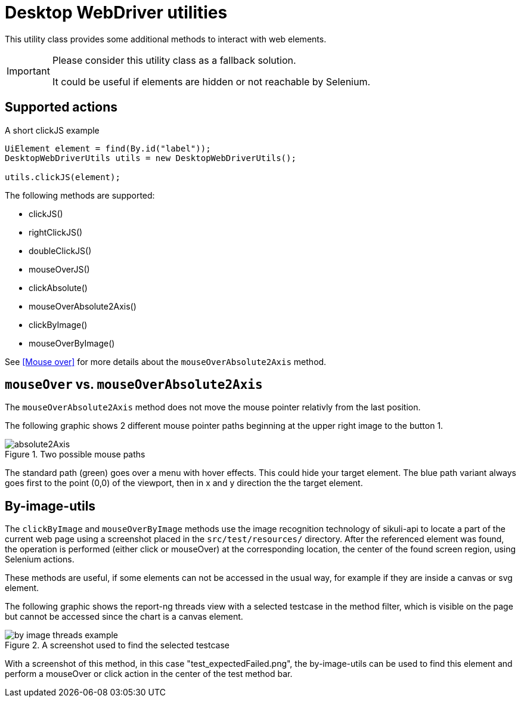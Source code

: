 = Desktop WebDriver utilities

This utility class provides some additional methods to interact with web elements.

[IMPORTANT]
====
Please consider this utility class as a fallback solution.

It could be useful if elements are hidden or not reachable by Selenium.
====

== Supported actions

.A short clickJS example
[source,java]
----
UiElement element = find(By.id("label"));
DesktopWebDriverUtils utils = new DesktopWebDriverUtils();

utils.clickJS(element);
----

The following methods are supported:

* clickJS()
* rightClickJS()
* doubleClickJS()
* mouseOverJS()
* clickAbsolute()
* mouseOverAbsolute2Axis()
* clickByImage()
* mouseOverByImage()

See <<Mouse over>> for more details about the `mouseOverAbsolute2Axis` method.

== `mouseOver` vs. `mouseOverAbsolute2Axis`

The `mouseOverAbsolute2Axis` method does not move the mouse pointer relativly from the last position.

The following graphic shows 2 different mouse pointer paths beginning at the upper right image to the button 1.

.Two possible mouse paths
image::absolute2Axis.png[]

The standard path (green) goes over a menu with hover effects.
This could hide your target element.
The blue path variant always goes first to the point (0,0) of the viewport, then in x and y direction the the target element.

== By-image-utils

The `clickByImage` and `mouseOverByImage` methods use the image recognition technology of sikuli-api to locate a part of the current web page using a screenshot placed in the `src/test/resources/` directory.
After the referenced element was found, the operation is performed (either click or mouseOver) at the corresponding location, the center of the found screen region, using Selenium actions.

These methods are useful, if some elements can not be accessed in the usual way, for example if they are inside a canvas or svg element.

The following graphic shows the report-ng threads view with a selected testcase in the method filter, which is visible on the page but cannot be accessed since the chart is a canvas element.

.A screenshot used to find the selected testcase
image::by-image_threads-example.png[]

With a screenshot of this method, in this case "test_expectedFailed.png", the by-image-utils can be used to find this element and perform a mouseOver or click action in the center of the test method bar.